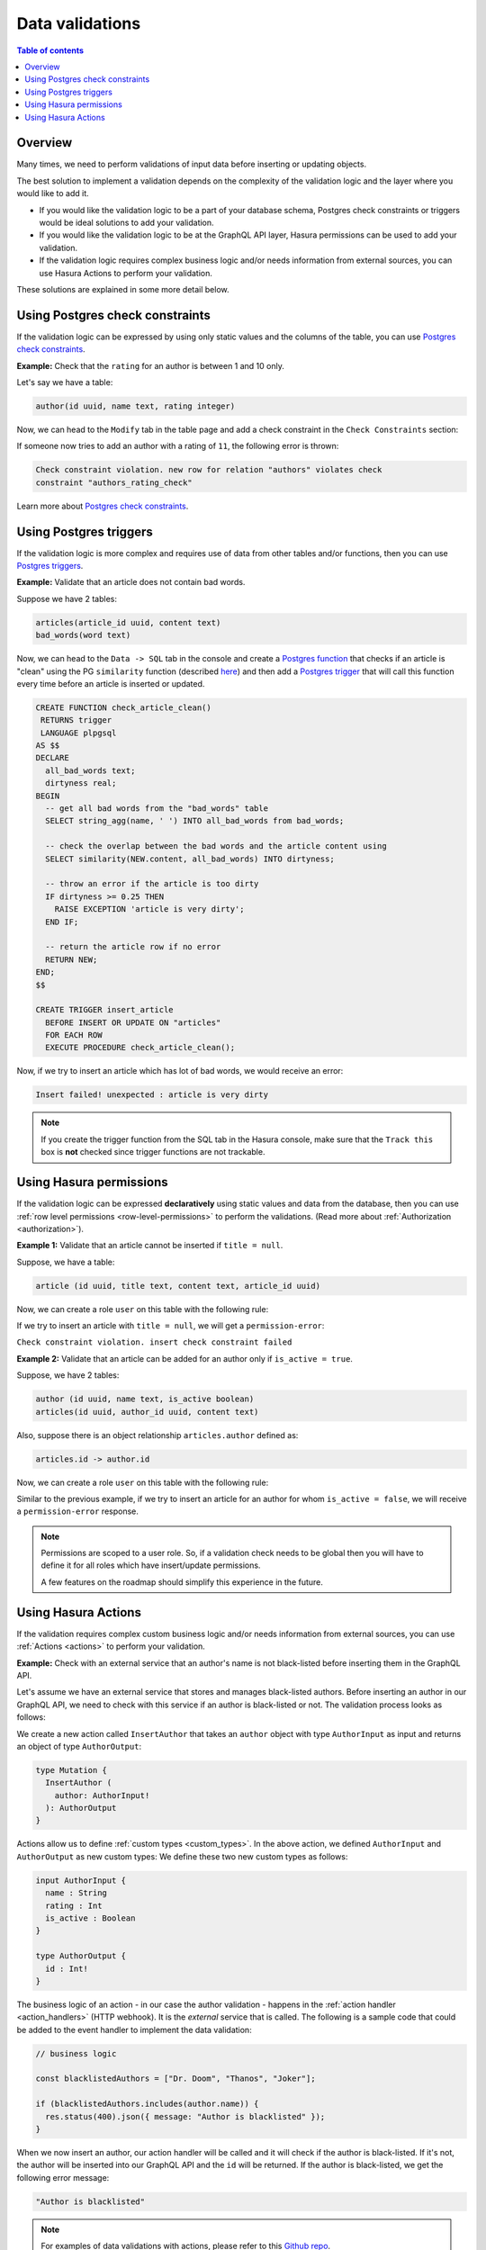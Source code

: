 .. meta::
   :description: Data validations in Hasura
   :keywords: hasura, docs, schema, data validation

.. _data_validations:

Data validations
================

.. contents:: Table of contents
  :backlinks: none
  :depth: 2
  :local:

Overview
--------

Many times, we need to perform validations of input data before inserting or
updating objects.

The best solution to implement a validation depends on the complexity of the
validation logic and the layer where you would like to add it.

- If you would like the validation logic to be a part of your database schema,
  Postgres check constraints or triggers would be ideal solutions to add your
  validation.

- If you would like the validation logic to be at the GraphQL API layer, Hasura
  permissions can be used to add your validation.

- If the validation logic requires complex business logic and/or needs
  information from external sources, you can use Hasura Actions to perform your
  validation.

These solutions are explained in some more detail below.

Using Postgres check constraints
--------------------------------

If the validation logic can be expressed by using only static values and the
columns of the table, you can use `Postgres check constraints <https://www.postgresql.org/docs/current/ddl-constraints.html>`__.

.. min_price > 0. max_price >= min_price, selling_price >= min_price AND selling_price <= max_price

**Example:** Check that the ``rating`` for an author is between 1 and 10 only.

Let's say we have a table:

.. code-block:: sql

   author(id uuid, name text, rating integer)

Now, we can head to the ``Modify`` tab in the table page and add a check
constraint in the ``Check Constraints`` section:

.. thumbnail:: ../../../img/graphql/manual/schema/add-check-constraint.png
   :alt: Add check constraint

If someone now tries to add an author with a rating of ``11``, the following
error is thrown:

.. code-block:: text

  Check constraint violation. new row for relation "authors" violates check
  constraint "authors_rating_check"

Learn more about `Postgres check constraints <https://www.postgresql.org/docs/9.4/ddl-constraints.html>`__.

Using Postgres triggers
-----------------------

If the validation logic is more complex and requires use of data from other tables
and/or functions, then you can use `Postgres triggers <https://www.postgresql.org/docs/current/sql-createtrigger.html>`__.

**Example:** Validate that an article does not contain bad words.

Suppose we have 2 tables:

.. code-block:: sql

  articles(article_id uuid, content text)
  bad_words(word text)

Now, we can head to the ``Data -> SQL`` tab in the console and
create a `Postgres function <https://www.postgresql.org/docs/current/sql-createfunction.html>`__
that checks if an article is "clean" using the PG ``similarity`` function (described `here <https://www.postgresql.org/docs/current/pgtrgm.html#id-1.11.7.40.5>`__)
and then add a `Postgres trigger <https://www.postgresql.org/docs/current/sql-createtrigger.html>`__
that will call this function every time before an article is inserted or updated.

.. code-block:: plpgsql

  CREATE FUNCTION check_article_clean()
   RETURNS trigger
   LANGUAGE plpgsql
  AS $$
  DECLARE
    all_bad_words text;
    dirtyness real;
  BEGIN
    -- get all bad words from the "bad_words" table
    SELECT string_agg(name, ' ') INTO all_bad_words from bad_words;

    -- check the overlap between the bad words and the article content using
    SELECT similarity(NEW.content, all_bad_words) INTO dirtyness;

    -- throw an error if the article is too dirty
    IF dirtyness >= 0.25 THEN
      RAISE EXCEPTION 'article is very dirty';
    END IF;

    -- return the article row if no error
    RETURN NEW;
  END;
  $$

  CREATE TRIGGER insert_article
    BEFORE INSERT OR UPDATE ON "articles"
    FOR EACH ROW
    EXECUTE PROCEDURE check_article_clean();

Now, if we try to insert an article which has lot of bad words, we would receive
an error:

.. code-block:: text

  Insert failed! unexpected : article is very dirty

.. note::

  If you create the trigger function from the SQL tab in the Hasura console,
  make sure that the ``Track this`` box is **not** checked since trigger functions
  are not trackable.

Using Hasura permissions
------------------------

If the validation logic can be expressed **declaratively** using static values and
data from the database, then you can use :ref:`row level permissions <row-level-permissions>`
to perform the validations. (Read more about :ref:`Authorization <authorization>`).

**Example 1:** Validate that an article cannot be inserted if ``title = null``.

Suppose, we have a table:

.. code-block:: sql

  article (id uuid, title text, content text, article_id uuid)

Now, we can create a role ``user`` on this table with the following rule:

.. thumbnail:: ../../../img/graphql/manual/schema/validation-not-null.png
   :alt: validation using permission: title cannot be null

If we try to insert an article with ``title = null``, we will get a ``permission-error``:

``Check constraint violation. insert check constraint failed``

**Example 2:**  Validate that an article can be added for an author only if ``is_active = true``.

Suppose, we have 2 tables:

.. code-block:: sql

  author (id uuid, name text, is_active boolean)
  articles(id uuid, author_id uuid, content text)

Also, suppose there is an object relationship ``articles.author`` defined as:

.. code-block:: sql

  articles.id -> author.id

Now, we can create a role ``user`` on this table with the following rule:

.. thumbnail:: ../../../img/graphql/manual/schema/validation-author-isactive.png
   :alt: validation using permissions: author should be active

Similar to the previous example, if we try to insert an article for an author for
whom ``is_active = false``, we will receive a ``permission-error`` response.

.. note::

  Permissions are scoped to a user role. So, if a validation check needs to be
  global then you will have to define it for all roles which have insert/update
  permissions.

  A few features on the roadmap should simplify this experience in the future.

Using Hasura Actions
--------------------

If the validation requires complex custom business logic and/or needs information
from external sources, you can use :ref:`Actions <actions>` to perform your
validation.

**Example:** Check with an external service that an author's name is not black-listed before inserting them in the GraphQL API.

Let's assume we have an external service that stores and manages black-listed authors.
Before inserting an author in our GraphQL API, we need to check with this service if an author is black-listed or not.
The validation process looks as follows:

.. thumbnail:: ../../../img/graphql/manual/schema/actions-data-validation.png
   :alt: validation using actions: article not blacklisted
   :width: 60%

We create a new action called ``InsertAuthor`` that takes an ``author`` object with type ``AuthorInput`` as input and 
returns an object of type ``AuthorOutput``:

.. code-block:: graphql

  type Mutation {
    InsertAuthor (
      author: AuthorInput!
    ): AuthorOutput
  }

Actions allow us to define :ref:`custom types <custom_types>`. In the above action, we defined ``AuthorInput`` and ``AuthorOutput`` as new custom types:
We define these two new custom types as follows:

.. code-block:: graphql

  input AuthorInput {
    name : String
    rating : Int
    is_active : Boolean
  }

  type AuthorOutput {
    id : Int!
  }

The business logic of an action - in our case the author validation - happens in the :ref:`action handler <action_handlers>` (HTTP webhook).
It is the *external* service that is called. The following is a sample code that could be added to the event handler to implement the data validation:

.. code-block:: javascript

  // business logic

  const blacklistedAuthors = ["Dr. Doom", "Thanos", "Joker"];

  if (blacklistedAuthors.includes(author.name)) {
    res.status(400).json({ message: "Author is blacklisted" });
  }

When we now insert an author, our action handler will be called and it will check if the author is black-listed. If it's not, the author will be inserted into our GraphQL API and the ``id`` will be returned.
If the author is black-listed, we get the following error message:

.. code-block:: text

  "Author is blacklisted"

.. note::

  For examples of data validations with actions, please refer to this `Github repo <https://github.com/hasura/hasura-actions-examples/tree/master/data-validations>`__.
